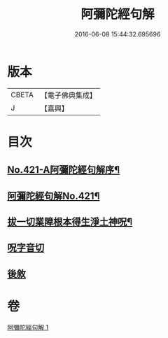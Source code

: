 #+TITLE: 阿彌陀經句解 
#+DATE: 2016-06-08 15:44:32.695696

* 版本
 |     CBETA|【電子佛典集成】|
 |         J|【嘉興】    |

* 目次
** [[file:KR6p0016_001.txt::001-0538b1][No.421-A阿彌陀經句解序¶]]
** [[file:KR6p0016_001.txt::001-0538c1][阿彌陀經句解No.421¶]]
** [[file:KR6p0016_001.txt::001-0549b2][拔一切業障根本得生淨土神呪¶]]
** [[file:KR6p0016_001.txt::001-0549b13][呪字音切]]
** [[file:KR6p0016_001.txt::001-0549b14][後敘]]

* 卷
[[file:KR6p0016_001.txt][阿彌陀經句解 1]]

